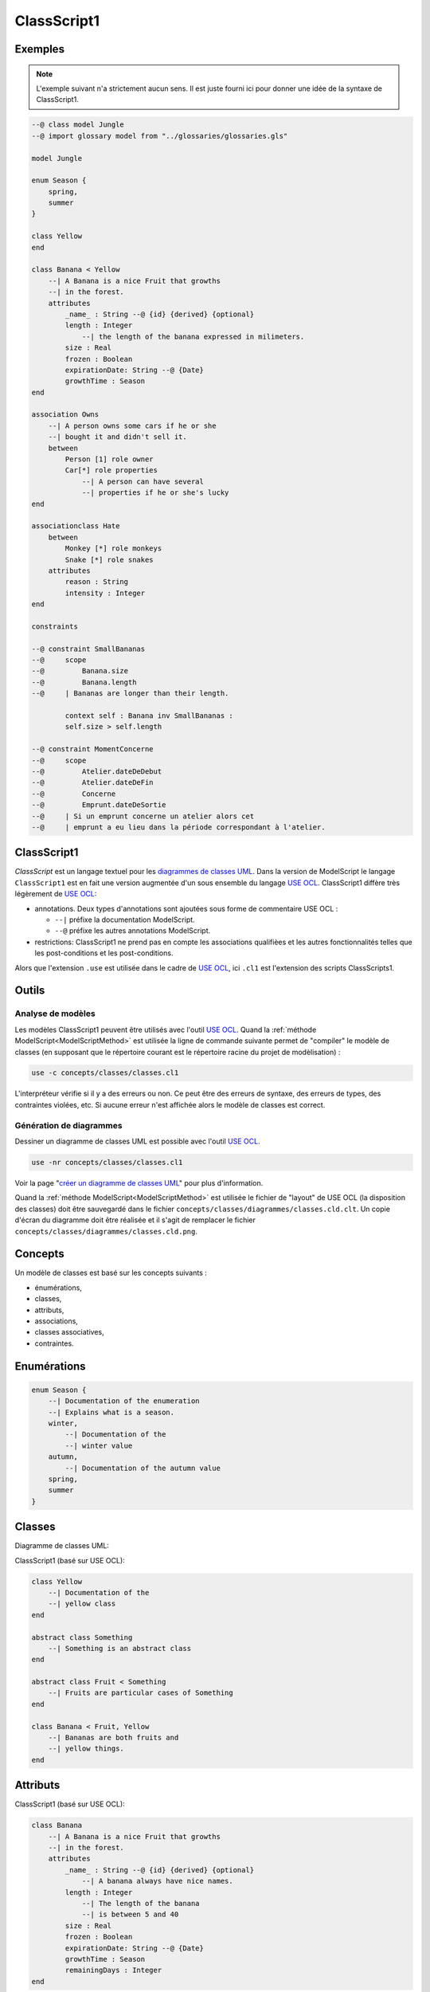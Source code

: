.. .. coding=utf-8

.. highlight:: ClassScript1

.. index:: ! .cl1, ! ClassScript1
   single: Script ; ClassScript1

.. _ClassScript1:

ClassScript1
============

Exemples
--------

..  note::
    L'exemple suivant n'a strictement aucun sens. Il est juste fourni
    ici pour donner une idée de la syntaxe de ClassScript1.

..  code-block:: ClassScript1


    --@ class model Jungle
    --@ import glossary model from "../glossaries/glossaries.gls"

    model Jungle

    enum Season {
        spring,
        summer
    }

    class Yellow
    end

    class Banana < Yellow
        --| A Banana is a nice Fruit that growths
        --| in the forest.
        attributes
            _name_ : String --@ {id} {derived} {optional}
            length : Integer
                --| the length of the banana expressed in milimeters.
            size : Real
            frozen : Boolean
            expirationDate: String --@ {Date}
            growthTime : Season
    end

    association Owns
        --| A person owns some cars if he or she
        --| bought it and didn't sell it.
        between
            Person [1] role owner
            Car[*] role properties
                --| A person can have several
                --| properties if he or she's lucky
    end

    associationclass Hate
        between
            Monkey [*] role monkeys
            Snake [*] role snakes
        attributes
            reason : String
            intensity : Integer
    end

    constraints

    --@ constraint SmallBananas
    --@     scope
    --@         Banana.size
    --@         Banana.length
    --@     | Bananas are longer than their length.

            context self : Banana inv SmallBananas :
            self.size > self.length

    --@ constraint MomentConcerne
    --@     scope
    --@         Atelier.dateDeDebut
    --@         Atelier.dateDeFin
    --@         Concerne
    --@         Emprunt.dateDeSortie
    --@     | Si un emprunt concerne un atelier alors cet
    --@     | emprunt a eu lieu dans la période correspondant à l'atelier.

ClassScript1
------------

*ClassScript* est un langage textuel pour les `diagrammes de classes UML`_.
Dans la version de ModelScript le langage ``ClassScript1`` est en fait
une version augmentée d'un sous ensemble du langage `USE OCL`_.
ClassScript1 diffère très légèrement de `USE OCL`_:

*   annotations. Deux types d'annotations sont ajoutées sous forme de
    commentaire USE OCL :

    *   ``--|`` préfixe la documentation ModelScript.
    *   ``--@`` préfixe les autres annotations ModelScript.

*   restrictions: ClassScript1 ne prend pas en compte les associations
    qualifièes et les autres fonctionnalités telles que les
    post-conditions et les post-conditions.

Alors que l'extension ``.use`` est utilisée dans le cadre de `USE OCL`_,
ici ``.cl1`` est l'extension des scripts ClassScripts1.

Outils
------

Analyse de modèles
''''''''''''''''''

Les modèles ClassScript1 peuvent être utilisés avec l'outil `USE OCL`_.
Quand la :ref:`méthode ModelScript<ModelScriptMethod>` est utilisée
la ligne de commande suivante permet de "compiler" le modèle de classes
(en supposant que le répertoire courant est le répertoire racine du
projet de modèlisation) :

..  code-block:: none

       use -c concepts/classes/classes.cl1

L'interpréteur vérifie si il y a des erreurs ou non. Ce peut être
des erreurs de syntaxe, des erreurs de types, des contraintes violées, etc.
Si aucune erreur n'est affichée alors le modèle de classes est correct.

Génération de diagrammes
''''''''''''''''''''''''

Dessiner un diagramme de classes UML est possible avec l'outil `USE OCL`_.

..  code-block:: none

    use -nr concepts/classes/classes.cl1

Voir la page "`créer un diagramme de classes UML`_" pour plus d'information.

Quand la :ref:`méthode ModelScript<ModelScriptMethod>` est utilisée
le fichier de "layout" de USE OCL (la disposition des classes) doit être
sauvegardé dans le fichier ``concepts/classes/diagrammes/classes.cld.clt``.
Un copie d'écran du diagramme doit être réalisée et il s'agit de remplacer
le fichier ``concepts/classes/diagrammes/classes.cld.png``.

Concepts
--------

Un modèle de classes est basé sur les concepts suivants :

* énumérations,
* classes,
* attributs,
* associations,
* classes associatives,
* contraintes.

Enumérations
------------

..  code-block:: ClassScript1

    enum Season {
        --| Documentation of the enumeration
        --| Explains what is a season.
        winter,
            --| Documentation of the
            --| winter value
        autumn,
            --| Documentation of the autumn value
        spring,
        summer
    }


Classes
-------

Diagramme de classes UML:

..  image:: media/USEOCLClasses.png
    :align: center


ClassScript1 (basé sur USE OCL):

..  code-block:: ClassScript1

    class Yellow
        --| Documentation of the
        --| yellow class
    end

    abstract class Something
        --| Something is an abstract class
    end

    abstract class Fruit < Something
        --| Fruits are particular cases of Something
    end

    class Banana < Fruit, Yellow
        --| Bananas are both fruits and
        --| yellow things.
    end


Attributs
---------

ClassScript1 (basé sur USE OCL):

..  code-block:: ClassScript1

    class Banana
        --| A Banana is a nice Fruit that growths
        --| in the forest.
        attributes
            _name_ : String --@ {id} {derived} {optional}
                --| A banana always have nice names.
            length : Integer
                --| The length of the banana
                --| is between 5 and 40
            size : Real
            frozen : Boolean
            expirationDate: String --@ {Date}
            growthTime : Season
            remainingDays : Integer
    end

:Attribute types:

    Les attributs peuvent avoir les types suivants (lire la note sur
    les Dates pour plus de détails) :

    *   ``Boolean``,
    *   ``Integer``,
    *   ``Real``,
    *   ``String``,
    *   ``Date``,
    *   ``DateTme``,
    *   ``Time``,
    *   une énumération.

:Dates:

    Les types ``Date``, ``DateTime`` et ``Time`` n'existent pas en `USE OCL`_.
    Les attributs de ces types doivent donc être défini comme étant de type
    ``String`` et les annotations ``{Date}``, ``{DateTime}`` or ``{Time}``
    doivent être ajoutées dans le code (voir l'exemple ci-dessus).
    La valeur de ces attributs doivent être représentés comme suit :
    ``2020/12/23`` pour les valeurs dy type Date, ``2020/12/23-23:50:59``
    pour DateTime, and ``23:00:32`` pour Time. Ce format permet les
    comparaisons. Les autres opérations ne sont pas possibles.

Associations
------------

UML class diagram:

..  image:: media/USEOCLAssociationUSE.png
    :align: center

ClassScript1 (basé sur USE OCL):

..  code-block:: ClassScript1

    association Owns
        --| A person owns some cars if he or she *
        --| bought it and didn't sell it.
        between
            Person [1] role owner
            Car[*] role properties
                --| A person can have several
                --| properties if he or she's lucky
    end

Notons que l'ordre des roles est important. Dans l'exemple ci-dessus
l'association se lit  "(an) owner Owns (some) ownedCars" : le premier
rôle est le sujet de la phrase ; le second rôle est le complément.
L'ordre des rôles est également important pour la création des liens
dans les diagrammes d'objets.

Association Classes
-------------------

UML Diagram:

..  image:: media/USEOCLAssociationClassUSE.png
    :align: center

ClassScript1 (basé sur USE OCL):


..  code-block:: ClassScript1

    associationclass Hate
        --| Some monkeys hate some snakes.
        --| That's life. Life in the jungle.
        between
            Monkey [*] role monkeys
            Snake [*] role snakes
        attributes
            reason : String
            intensity : Integer
    end

Contraintes
-----------

`USE OCL`_ permet l'écriture de 3 types de contraintes : invariant,
pré-conditions et post-conditions. Par contre ClassScript1 est basé sur
l'utilisation d'invariants uniquement. A la place du mot clé "invariant"
le mot clé ``constraint`` est utilisé par soucis de cohérence avec les
autres langages de ModelScript.

En ClassScript1 les contraintes peuvent être définies en langage naturel
en respectant toutefois un certain format. Ces contraintes peuvent
ensuite être décrites en langage OCL.

..  _ClassScript_contraintes_ln:

Contraintes en Langage Naturel (LN)
'''''''''''''''''''''''''''''''''''

Ecrire les contraintes en Langue Naturelle (LN) est une étape indispensable
avant de formaliser ces contraintes en OCL. C'est en effet le client
qui exprime ces contraintes ou tout au moins qui les valide.

Structure
.........

Chaque contrainte doit comporter les éléments suivants :

*   un **identificateur** (p.e. ``FormatMotDePasse``),

*   une **portée** d'application, c'est à dire la partie du diagramme
    de classes qui permet d'expliquer "où se trouve" la contrainte.
    La zone est représentée par une liste de noms de :

    * **classes** (p.e. ``Personne``),
    * **associations** (p.e. ``Concerne``),
    * **attributs** (p.e. ``Personne.nom``),
    * **roles** (p.e. ``Personne.parents``).

*   une **description** en langue naturelle. Idéalement la description
    doit pouvoir être lue par le "client' aussi bien que par les
    développeurs. La description doit à la fois faire référence au
    glossaire, mais également autant
    que possible aux identificateurs se trouvant dans le diagramme. La
    correspondance entre les éléments décrivant la portée du modèle doit
    être claire et non ambigüe.

Exemple
.......

Dans cet exemple la contrainte est un invariant. Ce code est à ajouter
à la fin du modèle de classes (à la fin du fichier ``classes.cl1``).

..  code-block:: ClassScript1

    --@ constraint MomentConcerne
    --@     scope
    --@         Atelier.dateDeDebut
    --@         Atelier.dateDeFin
    --@         Concerne
    --@         Emprunt.dateDeSortie
    --@     | Si un emprunt concerne un atelier alors cet
    --@     | emprunt a eu lieu dans la période correspondant à
    --@     | l'atelier.

Dans l'exemple ci-dessus la notion de période n'est pas nécessairement
claire et la locution "a eu lieu" non plus. Il est possible de préciser
la phrase comme ci-dessous. Par ailleurs ci-dessous l'utilisation de
variables a été ajoutée. Ces variables ne sont pas nécessaires dans cet
exemple mais elles peuvent être utiles avec des phrases plus complexes.

..  code-block:: ClassScript1

    --@     | Si un emprunt (e) concerne un atelier (a) alors cet
    --@     | la date de sortie de l'emprunt (a) eu lieu entre la date de début
    --@     | de l'atelier (a) et sa date de fin.


..  _ClassScript_contraintes_methode:

Méthode
.......

Trouver les contraintes à définir peut s'avérer difficile dans le cas
de problèmes complexes. L'une des techniques possibles est de passer un
à un les différents éléments d'un modèle de classes. Il s'agit ainsi de
lister les contraintes portant sur :

*   **un attribut**, typiquement les contraintes de domaine (e.g. *age>0*)

*   **plusieurs attributs** d'une classe (e.g. ``min<=max``)

*   **une association** (e.g. *le père d'une personne est plus agé*)

*   **plusieurs associations** (e.g. *le salaire d'une personne employée
    dans une entreprise ne peut pas être supérieur à 5% du budget du projet
    sur lequel elle travaille, sauf si elle est classée A*).

Par ailleurs lorsque plusieurs associations forment un cycle il assez
probable qu'une ou des contraintes s'appliquent au sein de ce périmètre.


Constraintes OCL
''''''''''''''''

Les contraintes exprimées en langage naturel (voir ci-dessus) peuvent
ensuite être traduites en OCL en utilisant `USE OCL`_

Dépendances
-----------

Le graphe ci-dessous montre les dépendances entre langages.

..  image:: media/language-graph-cls.png
    :align: center


..  _`USE OCL`: https://scribestools.readthedocs.io/en/latest/useocl/index.html

.. _`diagrammes de classes UML`: https://www.uml-diagrams.org/class-diagrams-overview.html

.. _`créer un diagramme de classes UML`: http://scribetools.readthedocs.io/en/latest/useocl/index.html#creating-diagrams
